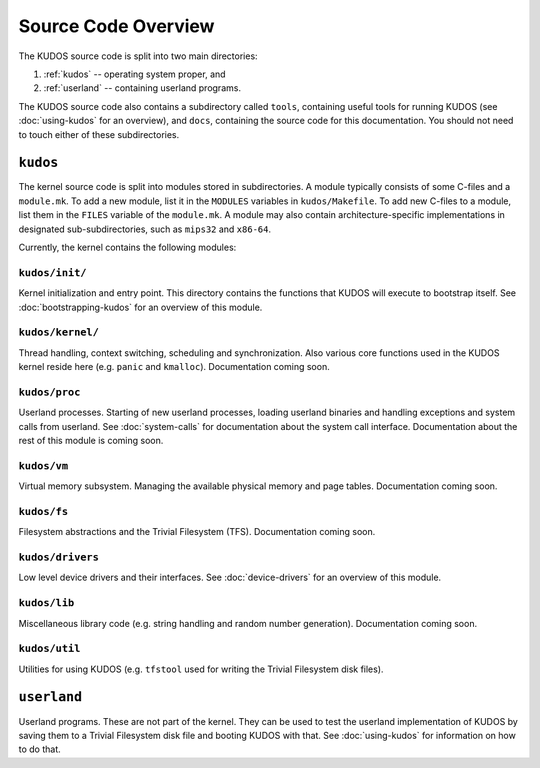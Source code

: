 Source Code Overview
====================

..
   An operating system kernel is the core of any OS.  The kernel acts as a glue
   between userland processes and system hardware, providing an illusion of
   exclusive access to system resources.  Each userland program is run in a
   private sandbox, and processes should be able to interact only through well
   defined means, i.e. system calls.

   The KUDOS kernel is multithreaded and can use multiple CPUs.  The kernel
   provides the threading and synchronization primitives.  Several device
   drivers for the simulated devices of Yams are also provided.  Memory
   handling in the kernel is quite primitive, as most virtual memory features
   are left as exercises.  The system has a simple filesystem and support for
   multiple filesystems.

   Userland programs are somewhat supported, but proper system call handling
   and proper user processes (and not just kernel threads) are left as
   exercises -- more about that later.

   Directory structure
   -------------------

The KUDOS source code is split into two main directories:

1. :ref:`kudos` -- operating system proper, and
2. :ref:`userland` -- containing userland programs.

The KUDOS source code also contains a subdirectory called ``tools``, containing
useful tools for running KUDOS (see :doc:`using-kudos` for an overview), and
``docs``, containing the source code for this documentation. You should not
need to touch either of these subdirectories.

.. _kudos:

``kudos``
---------

The kernel source code is split into modules stored in subdirectories. A module
typically consists of some C-files and a ``module.mk``. To add a new module,
list it in the ``MODULES`` variables in ``kudos/Makefile``.  To add new C-files
to a module, list them in the ``FILES`` variable of the ``module.mk``. A module
may also contain architecture-specific implementations in designated
sub-subdirectories, such as ``mips32`` and ``x86-64``.

Currently, the kernel contains the following modules:

``kudos/init/``
~~~~~~~~~~~~~~~

Kernel initialization and entry point.  This directory contains the functions
that KUDOS will execute to bootstrap itself. See :doc:`bootstrapping-kudos` for
an overview of this module.

``kudos/kernel/``
~~~~~~~~~~~~~~~~~

Thread handling, context switching, scheduling and synchronization.  Also
various core functions used in the KUDOS kernel reside here (e.g. ``panic`` and
``kmalloc``). Documentation coming soon.

``kudos/proc``
~~~~~~~~~~~~~~

Userland processes.  Starting of new userland processes, loading userland
binaries and handling exceptions and system calls from userland. See
:doc:`system-calls` for documentation about the system call interface.
Documentation about the rest of this module is coming soon.

``kudos/vm``
~~~~~~~~~~~~

Virtual memory subsystem.  Managing the available physical memory and page
tables. Documentation coming soon.

``kudos/fs``
~~~~~~~~~~~~

Filesystem abstractions and the Trivial Filesystem (TFS). Documentation coming
soon.

``kudos/drivers``
~~~~~~~~~~~~~~~~~

Low level device drivers and their interfaces. See :doc:`device-drivers` for an
overview of this module.

``kudos/lib``
~~~~~~~~~~~~~

Miscellaneous library code (e.g. string handling and random number generation).
Documentation coming soon.

``kudos/util``
~~~~~~~~~~~~~~

Utilities for using KUDOS (e.g. ``tfstool`` used for writing the Trivial
Filesystem disk files).

.. _userland:

``userland``
------------

Userland programs.  These are not part of the kernel.  They can be used to test
the userland implementation of KUDOS by saving them to a Trivial Filesystem
disk file and booting KUDOS with that. See :doc:`using-kudos` for information
on how to do that.
